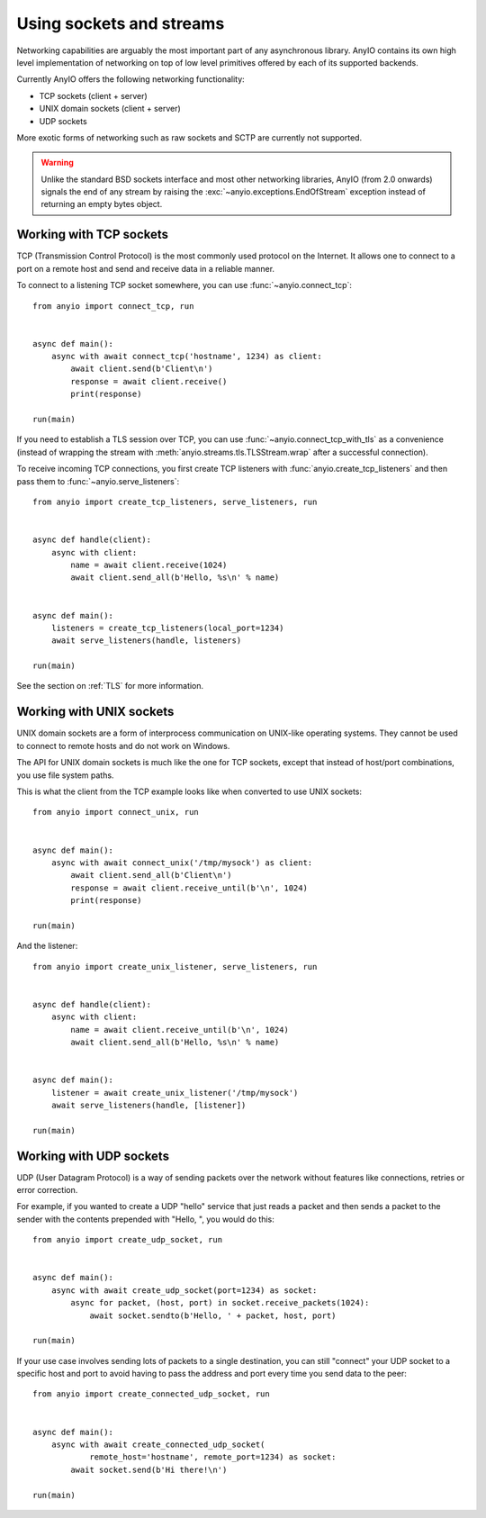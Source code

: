 Using sockets and streams
=========================

Networking capabilities are arguably the most important part of any asynchronous library.
AnyIO contains its own high level implementation of networking on top of low level primitives
offered by each of its supported backends.

Currently AnyIO offers the following networking functionality:

* TCP sockets (client + server)
* UNIX domain sockets (client + server)
* UDP sockets

More exotic forms of networking such as raw sockets and SCTP are currently not supported.

.. warning:: Unlike the standard BSD sockets interface and most other networking libraries, AnyIO
    (from 2.0 onwards) signals the end of any stream by raising the
    :exc:`~anyio.exceptions.EndOfStream` exception instead of returning an empty bytes object.

Working with TCP sockets
------------------------

TCP (Transmission Control Protocol) is the most commonly used protocol on the Internet. It allows
one to connect to a port on a remote host and send and receive data in a reliable manner.

To connect to a listening TCP socket somewhere, you can use :func:`~anyio.connect_tcp`::

    from anyio import connect_tcp, run


    async def main():
        async with await connect_tcp('hostname', 1234) as client:
            await client.send(b'Client\n')
            response = await client.receive()
            print(response)

    run(main)

If you need to establish a TLS session over TCP, you can use :func:`~anyio.connect_tcp_with_tls` as
a convenience (instead of wrapping the stream with :meth:`anyio.streams.tls.TLSStream.wrap` after
a successful connection).

To receive incoming TCP connections, you first create TCP listeners with
:func:`anyio.create_tcp_listeners` and then pass them to :func:`~anyio.serve_listeners`::

    from anyio import create_tcp_listeners, serve_listeners, run


    async def handle(client):
        async with client:
            name = await client.receive(1024)
            await client.send_all(b'Hello, %s\n' % name)


    async def main():
        listeners = create_tcp_listeners(local_port=1234)
        await serve_listeners(handle, listeners)

    run(main)

See the section on :ref:`TLS` for more information.

Working with UNIX sockets
-------------------------

UNIX domain sockets are a form of interprocess communication on UNIX-like operating systems.
They cannot be used to connect to remote hosts and do not work on Windows.

The API for UNIX domain sockets is much like the one for TCP sockets, except that instead of
host/port combinations, you use file system paths.

This is what the client from the TCP example looks like when converted to use UNIX sockets::

    from anyio import connect_unix, run


    async def main():
        async with await connect_unix('/tmp/mysock') as client:
            await client.send_all(b'Client\n')
            response = await client.receive_until(b'\n', 1024)
            print(response)

    run(main)

And the listener::

    from anyio import create_unix_listener, serve_listeners, run


    async def handle(client):
        async with client:
            name = await client.receive_until(b'\n', 1024)
            await client.send_all(b'Hello, %s\n' % name)


    async def main():
        listener = await create_unix_listener('/tmp/mysock')
        await serve_listeners(handle, [listener])

    run(main)

Working with UDP sockets
------------------------

UDP (User Datagram Protocol) is a way of sending packets over the network without features like
connections, retries or error correction.

For example, if you wanted to create a UDP "hello" service that just reads a packet and then
sends a packet to the sender with the contents prepended with "Hello, ", you would do this::

    from anyio import create_udp_socket, run


    async def main():
        async with await create_udp_socket(port=1234) as socket:
            async for packet, (host, port) in socket.receive_packets(1024):
                await socket.sendto(b'Hello, ' + packet, host, port)

    run(main)

If your use case involves sending lots of packets to a single destination, you can still "connect"
your UDP socket to a specific host and port to avoid having to pass the address and port every time
you send data to the peer::

    from anyio import create_connected_udp_socket, run


    async def main():
        async with await create_connected_udp_socket(
                remote_host='hostname', remote_port=1234) as socket:
            await socket.send(b'Hi there!\n')

    run(main)
